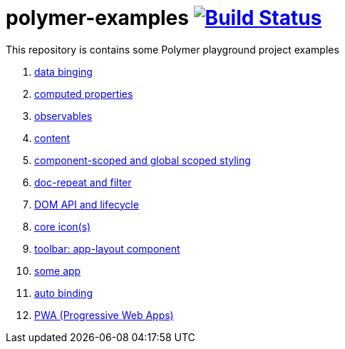 = polymer-examples image:https://travis-ci.org/daggerok/polymer-examples.svg?branch=master["Build Status", link="https://travis-ci.org/daggerok/polymer-examples"]

This repository is contains some Polymer playground project examples

. link:01-data-binging/[data binging]
. link:02-computed-properties/[computed properties]
. link:03-observables/[observables]
. link:04-content/[content]
. link:05-scoped-styles/[component-scoped and global scoped styling]
. link:06-dom-repeat-and-filter/[doc-repeat and filter]
. link:07-DOM-and-lifecycle/[DOM API and lifecycle]
. link:08-core-icons/[core icon(s)]
. link:09-toolbar/[toolbar: app-layout component]
. link:10-polymer-app-1/[some app]
. link:11-auto-binding/[auto binding]
//. link:12-routing/[app route (imperative: js)]
. link:13-PWA/[PWA (Progressive Web Apps)]
